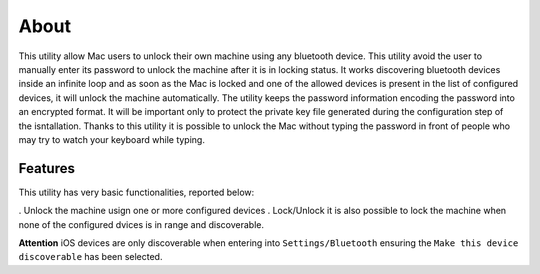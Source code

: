 About
=====

This utility allow Mac users to unlock their own machine using any bluetooth device. This utility avoid the user to manually enter its password to unlock the machine after it is in locking status.
It works discovering bluetooth devices inside an infinite loop and as soon as the Mac is locked and one of the allowed devices is present in the list of configured devices, it will unlock the machine automatically.
The utility keeps the password information encoding the password into an encrypted format. It will be important only to protect the private key file generated during the configuration step of the isntallation.
Thanks to this utility it is possible to unlock the Mac without typing the password in front of people who may try to watch your keyboard while typing.

Features
--------
This utility has very basic functionalities, reported below:

. Unlock the machine usign one or more configured devices
. Lock/Unlock it is also possible to lock the machine when none of the configured dvices is in range and discoverable.

**Attention** iOS devices are only discoverable when entering into ``Settings/Bluetooth`` ensuring the ``Make this device discoverable`` has been selected.
